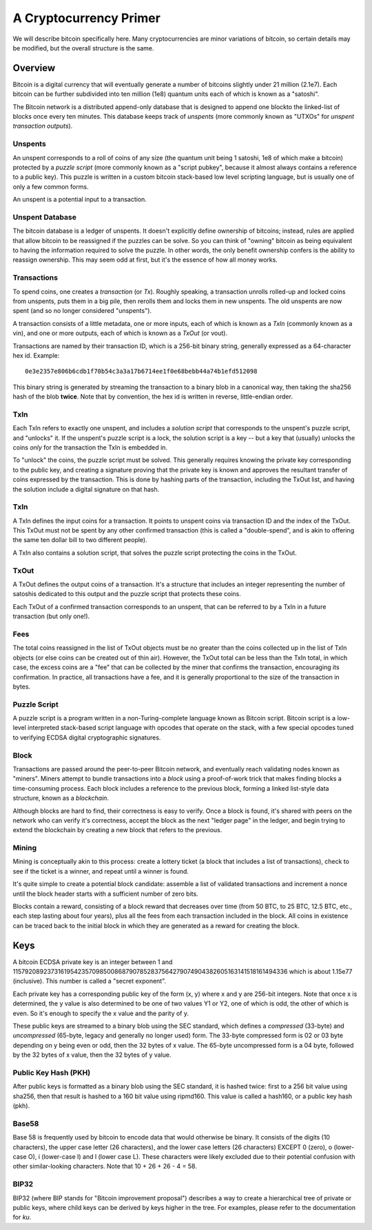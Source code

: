 A Cryptocurrency Primer
=======================

We will describe bitcoin specifically here. Many cryptocurrencies
are minor variations of bitcoin, so certain details may be modified,
but the overall structure is the same.

Overview
--------

Bitcoin is a digital currency that will eventually generate a number of
bitcoins slightly under 21 million (2.1e7). Each bitcoin can be further
subdivided into ten million (1e8) quantum units each of which is known
as a "satoshi".

The Bitcoin network is a distributed append-only database that is
designed to append one blockto the linked-list of blocks once every
ten minutes. This database keeps track of *unspents* (more commonly
known as "UTXOs" for *unspent transaction outputs*).

Unspents
^^^^^^^^

An unspent corresponds to a roll of coins of any size (the quantum
unit being 1 satoshi, 1e8 of which make a bitcoin) protected by a
*puzzle script* (more commonly known as a "script pubkey", because
it almost always contains a reference to a public key). This puzzle
is written in a custom bitcoin stack-based low level scripting language,
but is usually one of only a few common forms.

An unspent is a potential input to a transaction.

Unspent Database
^^^^^^^^^^^^^^^^

The bitcoin database is a ledger of unspents. It doesn't explicitly
define ownership of bitcoins; instead, rules are applied that allow
bitcoin to be reassigned if the puzzles can be solve. So you can think
of "owning" bitcoin as being equivalent to having the information
required to solve the puzzle. In other words, the only benefit ownership
confers is the ability to reassign ownership. This may seem odd at first,
but it's the essence of how all money works.

Transactions
^^^^^^^^^^^^

To spend coins, one creates a *transaction* (or *Tx*). Roughly speaking,
a transaction unrolls rolled-up and locked coins from unspents,
puts them in a big pile, then rerolls them and locks them in new unspents.
The old unspents are now spent (and so no longer considered "unspents").

A transaction consists of a little metadata, one or more inputs, each of
which is known as a *TxIn* (commonly known as a vin), and one or more
outputs, each of which is known as a *TxOut* (or vout).

Transactions are named by their transaction ID, which is a 256-bit binary
string, generally expressed as a 64-character hex id. Example::

 0e3e2357e806b6cdb1f70b54c3a3a17b6714ee1f0e68bebb44a74b1efd512098

This binary string is generated by streaming the transaction to a binary
blob in a canonical way, then taking the sha256 hash of the blob **twice**.
Note that by convention, the hex id is written in reverse, little-endian
order.


TxIn
^^^^

Each TxIn refers to exactly one unspent, and includes a *solution script*
that corresponds to the unspent's puzzle script, and "unlocks" it. If the
unspent's puzzle script is a lock, the solution script is a key -- but a key
that (usually) unlocks the coins *only* for the transaction the TxIn is
embedded in.

To "unlock" the coins, the puzzle script must be solved. This generally
requires knowing the private key corresponding to the public key, and
creating a signature proving that the private key is known and approves the
resultant transfer of coins expressed by the transaction. This is done by
hashing parts of the transaction, including the TxOut list, and having the
solution include a digital signature on that hash.


TxIn
^^^^

A TxIn defines the input coins for a transaction. It points to unspent coins
via transaction ID and the index of the TxOut. This TxOut must not be spent
by any other confirmed transaction (this is called a "double-spend", and is
akin to offering the same ten dollar bill to two different people).

A TxIn also contains a solution script, that solves the puzzle script
protecting the coins in the TxOut.


TxOut
^^^^^

A TxOut defines the output coins of a transaction. It's a structure that
includes an integer representing the number of satoshis dedicated to this
output and the puzzle script that protects these coins.

Each TxOut of a confirmed transaction corresponds to an unspent, that can be
referred to by a TxIn in a future transaction (but only one!).


Fees
^^^^

The total coins reassigned in the list of TxOut objects must be no greater
than the coins collected up in the list of TxIn objects (or else coins can
be created out of thin air). However, the TxOut total can be less than the
TxIn total, in which case, the excess coins are a "fee" that can be
collected by the miner that confirms the transaction, encouraging its
confirmation. In practice, all transactions have a fee, and it is generally
proportional to the size of the transaction in bytes.


Puzzle Script
^^^^^^^^^^^^^

A puzzle script is a program written in a non-Turing-complete language known
as Bitcoin script. Bitcoin script is a low-level interpreted stack-based
script language with opcodes that operate on the stack, with a few special
opcodes tuned to verifying ECDSA digital cryptographic signatures.


Block
^^^^^

Transactions are passed around the peer-to-peer Bitcoin network, and
eventually reach validating nodes known as "miners". Miners attempt to
bundle transactions into a *block* using a proof-of-work trick that makes
finding blocks a time-consuming process. Each block includes a reference to
the previous block, forming a linked list-style data structure, known as a
*blockchain*.

Although blocks are hard to find, their correctness is easy to verify. Once
a block is found, it's shared with peers on the network who can verify it's
correctness, accept the block as the next "ledger page" in the ledger, and
begin trying to extend the blockchain by creating a new block that refers to
the previous.


Mining
^^^^^^

Mining is conceptually akin to this process: create a lottery ticket (a
block that includes a list of transactions), check to see if the ticket is a
winner, and repeat until a winner is found.

It's quite simple to create a potential block candidate: assemble a list of
validated transactions and increment a nonce until the block header starts
with a sufficient number of zero bits.

Blocks contain a reward, consisting of a block reward that decreases over
time (from 50 BTC, to 25 BTC, 12.5 BTC, etc., each step lasting about four
years), plus all the fees from each transaction included in the block. All
coins in existence can be traced back to the initial block in which they are
generated as a reward for creating the block.


Keys
----

A bitcoin ECDSA private key is an integer between 1 and
115792089237316195423570985008687907852837564279074904382605163141518161494336
which is about 1.15e77 (inclusive). This number is called a "secret
exponent".

Each private key has a corresponding public key of the form (x, y) where x
and y are 256-bit integers. Note that once x is determined, the y value is
also determined to be one of two values Y1 or Y2, one of which is odd, the
other of which is even. So it's enough to specify the x value and the parity
of y.

These public keys are streamed to a binary blob using the SEC standard, which
defines a *compressed* (33-byte) and *uncompressed* (65-byte, legacy and
generally no longer used) form. The 33-byte compressed form is 02 or 03 byte
depending on y being even or odd, then the 32 bytes of x value. The 65-byte
uncompressed form is a 04 byte, followed by the 32 bytes of x value, then the
32 bytes of y value.


Public Key Hash (PKH)
^^^^^^^^^^^^^^^^^^^^^

After public keys is formatted as a binary blob using the SEC standard, it
is hashed twice: first to a 256 bit value using sha256, then that result is
hashed to a 160 bit value using ripmd160. This value is called a hash160, or
a public key hash (pkh).


Base58
^^^^^^

Base 58 is frequently used by bitcoin to encode data that would otherwise be
binary. It consists of the digits (10 characters), the upper case letter (26
characters), and the lower case letters (26 characters) EXCEPT 0 (zero), o
(lower-case O), i (lower-case I) and l (lower case L). These characters were
likely excluded due to their potential confusion with other similar-looking
characters. Note that 10 + 26 + 26 - 4 = 58.


BIP32
^^^^^

BIP32 (where BIP stands for "Bitcoin improvement proposal") describes a way to
create a hierarchical tree of private or public keys, where child keys can be
derived by keys higher in the tree. For examples, please refer to the
documentation for `ku`.
